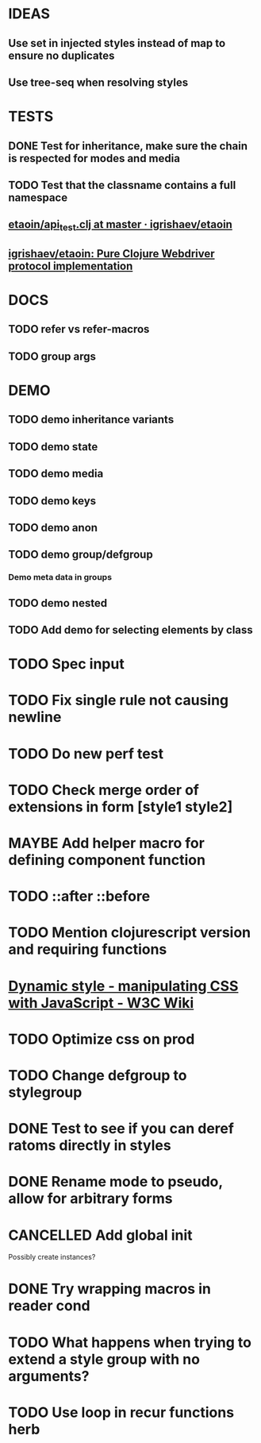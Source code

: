 #+SEQ_TODO: NEXT(t) TODO(t) WAITING(w) MAYBE(m) | DONE(d) PARTIAL(p) CANCELLED(c)
* IDEAS
** Use set in injected styles instead of map to ensure no duplicates
** Use tree-seq when resolving styles
* TESTS
** DONE Test for inheritance, make sure the chain is respected for modes and media
   CLOSED: [2018-02-17 Sat 20:18]
** TODO Test that the classname contains a full namespace
** [[https://github.com/igrishaev/etaoin/blob/master/test/etaoin/api_test.clj][etaoin/api_test.clj at master · igrishaev/etaoin]]
** [[https://github.com/igrishaev/etaoin][igrishaev/etaoin: Pure Clojure Webdriver protocol implementation]]
* DOCS
** TODO refer vs refer-macros
** TODO group args
* DEMO
** TODO demo inheritance variants
** TODO demo state
** TODO demo media
** TODO demo keys
** TODO demo anon
** TODO demo group/defgroup
*** Demo meta data in groups
** TODO demo nested
** TODO Add demo for selecting elements by class
* TODO Spec input
* TODO Fix single rule not causing newline
* TODO Do new perf test
* TODO Check merge order of extensions in form [style1 style2]
* MAYBE Add helper macro for defining component function
* TODO ::after ::before
* TODO Mention clojurescript version and requiring functions
* [[https://www.w3.org/wiki/Dynamic_style_-_manipulating_CSS_with_JavaScript][Dynamic style - manipulating CSS with JavaScript - W3C Wiki]]
* TODO Optimize css on prod
* TODO Change defgroup to stylegroup
* DONE Test to see if you can deref ratoms directly in styles
  CLOSED: [2018-05-22 Tue 20:45]
* DONE Rename mode to pseudo, allow for arbitrary forms
  CLOSED: [2018-05-22 Tue 20:45]
* CANCELLED Add global init
  CLOSED: [2018-04-05 Thu 12:35]
  Possibly create instances?
* DONE Try wrapping macros in reader cond
  CLOSED: [2018-05-22 Tue 20:46]
* TODO What happens when trying to extend a style group with no arguments?
* TODO Use loop in recur functions herb
